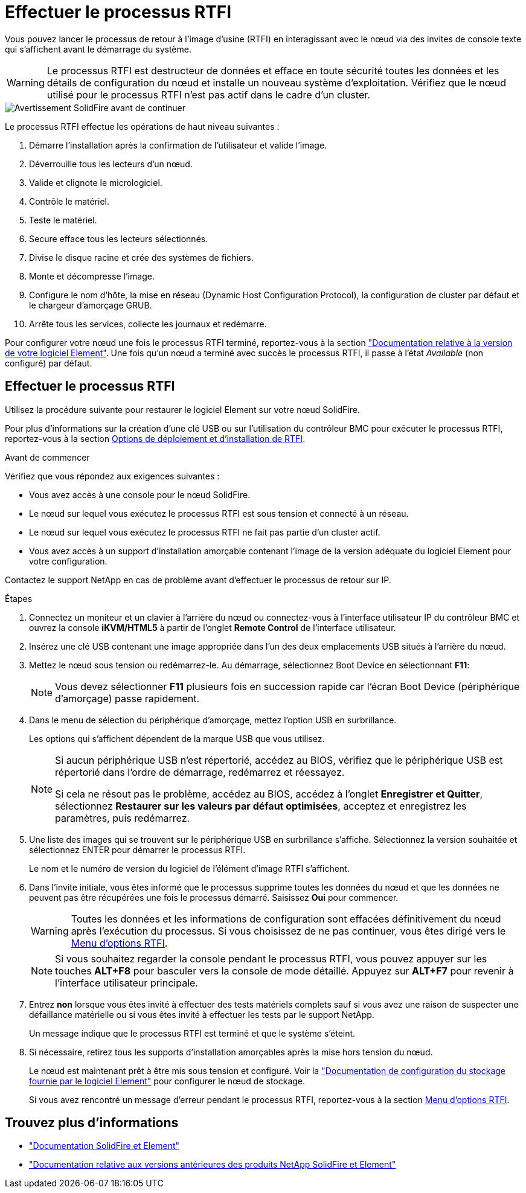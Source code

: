 = Effectuer le processus RTFI
:allow-uri-read: 


Vous pouvez lancer le processus de retour à l'image d'usine (RTFI) en interagissant avec le nœud via des invites de console texte qui s'affichent avant le démarrage du système.


WARNING: Le processus RTFI est destructeur de données et efface en toute sécurité toutes les données et les détails de configuration du nœud et installe un nouveau système d'exploitation. Vérifiez que le nœud utilisé pour le processus RTFI n'est pas actif dans le cadre d'un cluster.

image::../media/rtfi_warning.PNG[Avertissement SolidFire avant de continuer]

Le processus RTFI effectue les opérations de haut niveau suivantes :

. Démarre l'installation après la confirmation de l'utilisateur et valide l'image.
. Déverrouille tous les lecteurs d'un nœud.
. Valide et clignote le micrologiciel.
. Contrôle le matériel.
. Teste le matériel.
. Secure efface tous les lecteurs sélectionnés.
. Divise le disque racine et crée des systèmes de fichiers.
. Monte et décompresse l'image.
. Configure le nom d'hôte, la mise en réseau (Dynamic Host Configuration Protocol), la configuration de cluster par défaut et le chargeur d'amorçage GRUB.
. Arrête tous les services, collecte les journaux et redémarre.


Pour configurer votre nœud une fois le processus RTFI terminé, reportez-vous à la section https://docs.netapp.com/us-en/element-software/index.html["Documentation relative à la version de votre logiciel Element"^]. Une fois qu'un nœud a terminé avec succès le processus RTFI, il passe à l'état _Available_ (non configuré) par défaut.



== Effectuer le processus RTFI

Utilisez la procédure suivante pour restaurer le logiciel Element sur votre nœud SolidFire.

Pour plus d'informations sur la création d'une clé USB ou sur l'utilisation du contrôleur BMC pour exécuter le processus RTFI, reportez-vous à la section xref:task_rtfi_deployment_and_install_options.adoc[Options de déploiement et d'installation de RTFI].

.Avant de commencer
Vérifiez que vous répondez aux exigences suivantes :

* Vous avez accès à une console pour le nœud SolidFire.
* Le nœud sur lequel vous exécutez le processus RTFI est sous tension et connecté à un réseau.
* Le nœud sur lequel vous exécutez le processus RTFI ne fait pas partie d'un cluster actif.
* Vous avez accès à un support d'installation amorçable contenant l'image de la version adéquate du logiciel Element pour votre configuration.


Contactez le support NetApp en cas de problème avant d'effectuer le processus de retour sur IP.

.Étapes
. Connectez un moniteur et un clavier à l'arrière du nœud ou connectez-vous à l'interface utilisateur IP du contrôleur BMC et ouvrez la console *iKVM/HTML5* à partir de l'onglet *Remote Control* de l'interface utilisateur.
. Insérez une clé USB contenant une image appropriée dans l'un des deux emplacements USB situés à l'arrière du nœud.
. Mettez le nœud sous tension ou redémarrez-le. Au démarrage, sélectionnez Boot Device en sélectionnant *F11*:
+

NOTE: Vous devez sélectionner *F11* plusieurs fois en succession rapide car l'écran Boot Device (périphérique d'amorçage) passe rapidement.

. Dans le menu de sélection du périphérique d'amorçage, mettez l'option USB en surbrillance.
+
Les options qui s'affichent dépendent de la marque USB que vous utilisez.

+
[NOTE]
====
Si aucun périphérique USB n'est répertorié, accédez au BIOS, vérifiez que le périphérique USB est répertorié dans l'ordre de démarrage, redémarrez et réessayez.

Si cela ne résout pas le problème, accédez au BIOS, accédez à l'onglet *Enregistrer et Quitter*, sélectionnez *Restaurer sur les valeurs par défaut optimisées*, acceptez et enregistrez les paramètres, puis redémarrez.

====
. Une liste des images qui se trouvent sur le périphérique USB en surbrillance s'affiche. Sélectionnez la version souhaitée et sélectionnez ENTER pour démarrer le processus RTFI.
+
Le nom et le numéro de version du logiciel de l'élément d'image RTFI s'affichent.

. Dans l'invite initiale, vous êtes informé que le processus supprime toutes les données du nœud et que les données ne peuvent pas être récupérées une fois le processus démarré. Saisissez *Oui* pour commencer.
+

WARNING: Toutes les données et les informations de configuration sont effacées définitivement du nœud après l'exécution du processus. Si vous choisissez de ne pas continuer, vous êtes dirigé vers le xref:task_rtfi_options_menu.html[Menu d'options RTFI].

+

NOTE: Si vous souhaitez regarder la console pendant le processus RTFI, vous pouvez appuyer sur les touches *ALT+F8* pour basculer vers la console de mode détaillé. Appuyez sur *ALT+F7* pour revenir à l'interface utilisateur principale.

. Entrez *non* lorsque vous êtes invité à effectuer des tests matériels complets sauf si vous avez une raison de suspecter une défaillance matérielle ou si vous êtes invité à effectuer les tests par le support NetApp.
+
Un message indique que le processus RTFI est terminé et que le système s'éteint.

. Si nécessaire, retirez tous les supports d'installation amorçables après la mise hors tension du nœud.
+
Le nœud est maintenant prêt à être mis sous tension et configuré. Voir la https://docs.netapp.com/us-en/element-software/setup/concept_setup_overview.html["Documentation de configuration du stockage fournie par le logiciel Element"^] pour configurer le nœud de stockage.

+
Si vous avez rencontré un message d'erreur pendant le processus RTFI, reportez-vous à la section xref:task_rtfi_options_menu.html[Menu d'options RTFI].





== Trouvez plus d'informations

* https://docs.netapp.com/us-en/element-software/index.html["Documentation SolidFire et Element"]
* https://docs.netapp.com/sfe-122/topic/com.netapp.ndc.sfe-vers/GUID-B1944B0E-B335-4E0B-B9F1-E960BF32AE56.html["Documentation relative aux versions antérieures des produits NetApp SolidFire et Element"^]

